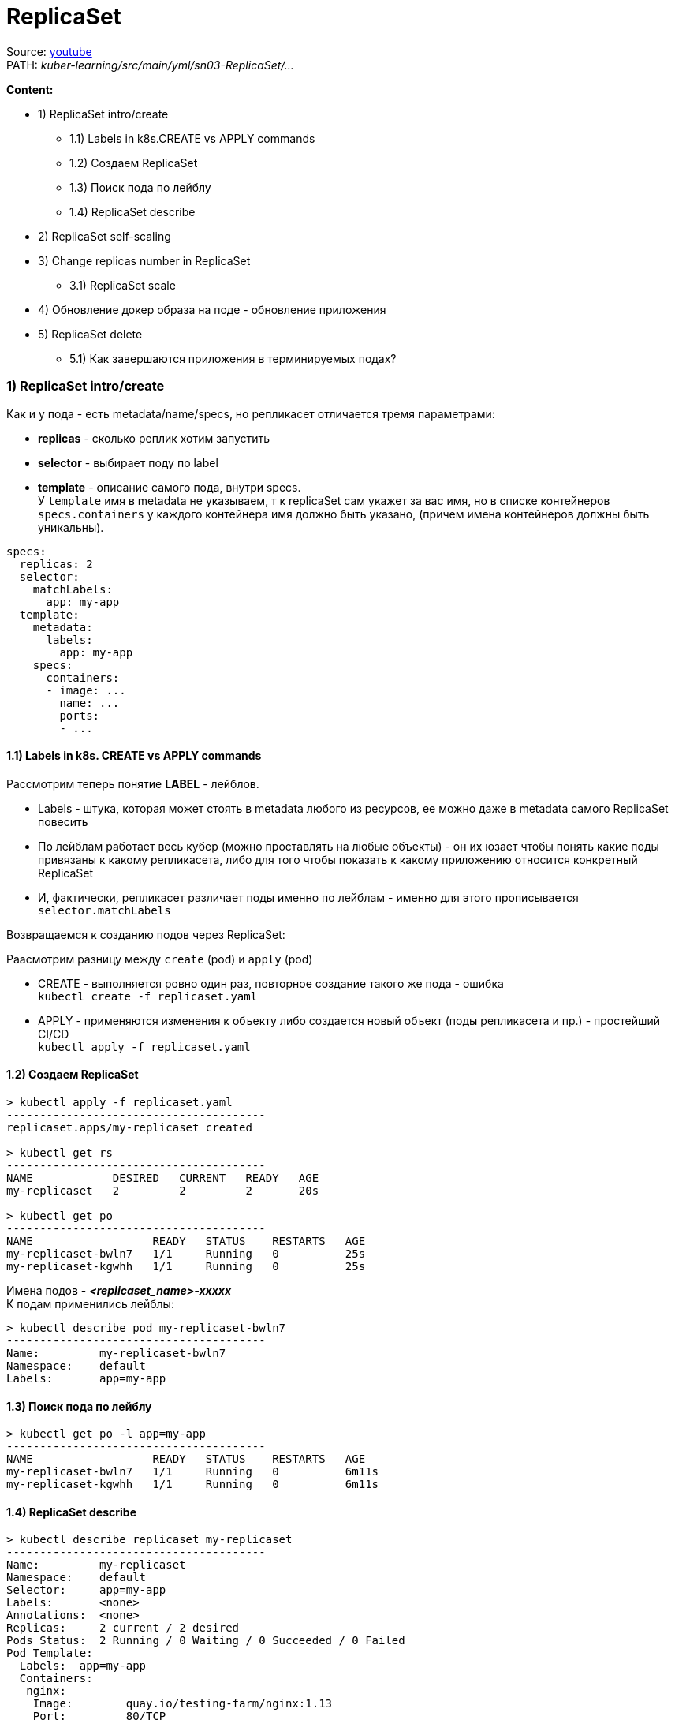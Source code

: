 = ReplicaSet

Source: link:https://www.youtube.com/watch?v=LLVfC08UVqY&list=PL8D2P0ruohOBSA_CDqJLflJ8FLJNe26K-&index=3[youtube] +
PATH: _kuber-learning/src/main/yml/sn03-ReplicaSet/..._

*Content:*

- 1) ReplicaSet intro/create
  * 1.1) Labels in k8s.CREATE vs APPLY commands
  * 1.2) Создаем ReplicaSet
  * 1.3) Поиск пода по лейблу
  * 1.4) ReplicaSet describe
- 2) ReplicaSet self-scaling
- 3) Change replicas number in ReplicaSet
  * 3.1) ReplicaSet scale
- 4) Обновление докер образа на поде - обновление приложения
- 5) ReplicaSet delete
  * 5.1) Как завершаются приложения в терминируемых подах?


=== 1) ReplicaSet intro/create
Как и у пода - есть metadata/name/specs, но репликасет отличается тремя параметрами:

- *replicas* - сколько реплик хотим запустить
- *selector* - выбирает поду по label
- *template* - описание самого пода, внутри specs. +
У `template` имя в metadata не указываем, т к replicaSet сам укажет за вас имя, но в списке контейнеров `specs.containers` у каждого контейнера имя должно быть указано, (причем имена контейнеров должны быть уникальны).

[source, yaml]
----
specs:
  replicas: 2
  selector:
    matchLabels:
      app: my-app
  template:
    metadata:
      labels:
        app: my-app
    specs:
      containers:
      - image: ...
        name: ...
        ports:
        - ...
----

==== 1.1) Labels in k8s. CREATE vs APPLY commands

Рассмотрим теперь понятие *LABEL* - лейблов. +

- Labels - штука, которая может стоять в metadata любого из ресурсов, ее можно даже в metadata самого ReplicaSet повесить
- По лейблам работает весь кубер (можно проставлять на любые объекты) - он их юзает чтобы понять какие поды привязаны к какому репликасета, либо для того чтобы показать к какому приложению относится конкретный ReplicaSet
- И, фактически, репликасет различает поды именно по лейблам - именно для этого прописывается `selector.matchLabels`

Возвращаемся к созданию подов через ReplicaSet:

Раасмотрим разницу между `create` (pod) и `apply` (pod)

- CREATE - выполняется ровно один раз, повторное создание такого же пода - ошибка +
`kubectl create -f replicaset.yaml`
- APPLY - применяются изменения к объекту либо создается новый объект (поды репликасета и пр.) - простейший CI/CD +
`kubectl apply -f replicaset.yaml`

==== 1.2) Создаем ReplicaSet
[source, bash]
----
> kubectl apply -f replicaset.yaml
---------------------------------------
replicaset.apps/my-replicaset created

> kubectl get rs
---------------------------------------
NAME            DESIRED   CURRENT   READY   AGE
my-replicaset   2         2         2       20s

> kubectl get po
---------------------------------------
NAME                  READY   STATUS    RESTARTS   AGE
my-replicaset-bwln7   1/1     Running   0          25s
my-replicaset-kgwhh   1/1     Running   0          25s
----
Имена подов - *_<replicaset_name>-xxxxx_* +
К подам применились лейблы:
[source, bash]
----
> kubectl describe pod my-replicaset-bwln7
---------------------------------------
Name:         my-replicaset-bwln7
Namespace:    default
Labels:       app=my-app
----

==== 1.3) Поиск пода по лейблу
[source, bash]
----
> kubectl get po -l app=my-app
---------------------------------------
NAME                  READY   STATUS    RESTARTS   AGE
my-replicaset-bwln7   1/1     Running   0          6m11s
my-replicaset-kgwhh   1/1     Running   0          6m11s
----

==== 1.4) ReplicaSet describe
[source, bash]
----
> kubectl describe replicaset my-replicaset
---------------------------------------
Name:         my-replicaset
Namespace:    default
Selector:     app=my-app
Labels:       <none>
Annotations:  <none>
Replicas:     2 current / 2 desired
Pods Status:  2 Running / 0 Waiting / 0 Succeeded / 0 Failed
Pod Template:
  Labels:  app=my-app
  Containers:
   nginx:
    Image:        quay.io/testing-farm/nginx:1.13
    Port:         80/TCP
    Host Port:    0/TCP
    Environment:  <none>
    Mounts:       <none>
  Volumes:        <none>
----

=== 2) ReplicaSet self-scaling

ReplicaSet обладает self-scaling-ом, он будет поддерживать столько реплик, сколько сказано. +
Попробуем удалить одну поду и увидим, что кубер сразу же создал новую вместо существующей (изначально под 2 штуки, мы удаляем одну из них):
[source, bash]
----
>kubectl delete pod my-replicaset-kgwhh
---------------------------------------
pod "my-replicaset-kgwhh" deleted

>kubectl get po
---------------------------------------
NAME                  READY   STATUS    RESTARTS   AGE
my-replicaset-5g6mz   1/1     Running   0          5s
my-replicaset-bwln7   1/1     Running   0          11h
----
Например, если нода вышла из строя в кластере, то кубер перезапустит вашу поду на другой ноде.

=== 3) Change replicas number in ReplicaSet

А теперь мы хотим поскейлить приложения. Есть два способа:

- 1. Можно открыть ReplicaSet.yaml - изменить replicas с 2 на 3, например и применить +
`kubectl apply -f replicaset.yaml` +
Хороший способ, примерно так работает простейший CI/CD

- 2. Можно применить скейл к самой реплике через команду `scale`:

==== 3.1) ReplicaSet scale
[source, bash]
----
> scale --replicas 3 replicaset my-replicaset
---------------------------------------
replicaset.apps/my-replicaset scaled

> kubectl get po
---------------------------------------
NAME                  READY   STATUS    RESTARTS   AGE
my-replicaset-5g6mz   1/1     Running   0          16m
my-replicaset-bwln7   1/1     Running   0          11h
my-replicaset-skr7p   1/1     Running   0          5s
----

Это был скейл вверх, теперь поскейлим поды вниз. +
*_Вопрос_*: Как кубер выбирает какой под удалять? +
*_Ответ:_* Зачастую удаляется самый молодой под, но могут быть и другие критерии.

Например мы после предыдущей команды (replicas: 3) можем поскейлить вниз до 1 реплики:
[source, bash]
----
> scale --replicas 1 replicaset my-replicaset
---------------------------------------
replicaset.apps/my-replicaset scaled

> kubectl get po
---------------------------------------
NAME                  READY   STATUS    RESTARTS   AGE
my-replicaset-bwln7   1/1     Running   0          11h
----
Т е выжил самый "старый" под (которй живет >11 часов).

Кубер также следит и за тем, чтобы подов не стало больше, смотрит он это по лейблу пода. +
Мы можем, допустим, создать под с другим именем и параметрами, но с таким же лейблом, как указано в реплике. В таком случае ReplicaSet все равно удалит его по лейблу: +
*_See:_* _kuber-learning/src/main/yml/sn03-ReplicaSet/pod.yaml_

[source, bash]
----
> kubectl apply -f pod.yaml
---------------------------------------
pod/additional-pod created

> kubectl get po
---------------------------------------
NAME                  READY   STATUS        RESTARTS   AGE
additional-pod        1/1     Terminating   0          2s
my-replicaset-2hkjj   1/1     Running       0          156m
my-replicaset-bwln7   1/1     Running       0          14h

> kubectl get po
---------------------------------------
NAME                  READY   STATUS    RESTARTS   AGE
my-replicaset-2hkjj   1/1     Running   0          156m
my-replicaset-bwln7   1/1     Running   0          14h
----

*_Вопрос:_* Когда такое может произойти (под больше чем в репликасете)?
*_Ответ:_* Например, пода вышла из строя (компонент поды перестал говорить кластеру, что он жив) - кубер помечает их как _"unavailable"_ и создает поду вместо нее. А потом вдруг пода стала _"available"_ - и поэтому кубер убирает ту поду, которую он создал вместо нее.

=== 4) Обновление докер образа на поде - обновление приложения

Два способа:

- 1. Либо обновить имедж на конкретном контейнере репликасета (по имени контейнера): +
`kubectl set image replicaset my-replicaset nginx=quay.io/testing-farm/nginx:1.13`
- 2. Либо обновить имедж на всех контейнерах в репликасете: +
`kubectl set image replicaset my-replicaset '*=quay.io/testing-farm/nginx:1.12'`

Мы обновили образ в репликасете - но поды у него остались со старыми образами. Репликасет не смотрит на `template`, ему важно только `replicas`. Для создания нового пода надо удалить старые руками, чтобы репликасет пересоздал недостающие поды.

Репликасет не может обновлять поды, но это может делать еще более высокая абстракция - *_Deployment_*, который удаляет репликасет и все поды и создает заново.

=== 5) ReplicaSet delete

Если репликасет удаляется, автоматически удаляются и все поды под ней. В кубере все абстракции такиработают: при удалении абстракции высшего уровня, все лежащие под ней абстракции тоже удаляются. +
_Пример_: удаление Deployment -> удаление Replicaset -> удаление pods
[source, bash]
----
> kubectl delete replicaset --all
---------------------------------------
replicaset.apps "my-replicaset" deleted
----

==== 6.1) Как завершаются приложения в терминируемых подах?

А если мы убиваем под, то как приложуха продолжает обработку последних запросов от клиента?

==== 6.2 kubectl explain - очень полезная команда

Команда, которая позволяет почитать в консоле доки на объекты кубера (или подобъекты, пример - `kubectl explain pod.spec`, можно писать `kubectl explain replicaset.spec.template.spec.containers` и пр.):

[source, bash]
----
> kubectl explain pod.spec
---------------------------------------
KIND:     ReplicaSet
VERSION:  apps/v1

RESOURCE: containers <[]Object>

DESCRIPTION:
     List of containers belonging to the pod. Containers cannot currently be
     added or removed. There must be at least one container in a Pod. Cannot be
     updated.

     A single application container that you want to run within a pod.

FIELDS:

  ...

  terminationGracePeriodSeconds        <integer>
    Optional duration in seconds the pod needs to terminate gracefully. May be decreased in delete request. Value must be non-negative integer. The value zero indicates stop immediately via the kill signal (no opportunity to shut down). If this value is nil, the default grace period will be used instead. The grace period is the duration in seconds after the processes running in the pod are sent a termination signal and the time when the processes are forcibly halted with a kill signal. Set this value longer than the expected cleanup time for your process. Defaults to 30 seconds.
...
----
Пояснение: +
Кубер отправляет поде *_tickTerm_* секунд на то, чтобы приложение *_gracefully_* завершилось - дообработало свои запросы. Работает только если приложение умеет обрабатывать tickTerm-ы. В противном случае приложение просто продолжает работать в течение tickTerm секунд, и потом ему посылается сигнал *_tickKill_*. Тогда приложение завершается сразу и все запросы от юзера идут нафиг) +
_Лайфхак_: если приложуха не обрабатывает tickTerms, то можно юзать *_preStopHooks_*.

